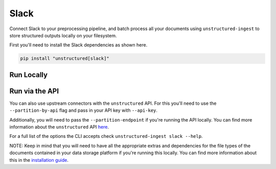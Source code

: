 Slack
==========
Connect Slack to your preprocessing pipeline, and batch process all your documents using ``unstructured-ingest`` to store structured outputs locally on your filesystem.

First you'll need to install the Slack dependencies as shown here.

.. code:: shell

  pip install "unstructured[slack]"

Run Locally
-----------

.. tabs::

   .. tab:: Shell

      .. code:: shell

        unstructured-ingest \
          slack \
          --channels 12345678 \
          --token 12345678 \
          --download-dir slack-ingest-download \
          --output-dir slack-ingest-output \
          --start-date 2023-04-01T01:00:00-08:00 \
          --end-date 2023-04-02

   .. tab:: Python

      .. code:: python

        import os

        from unstructured.ingest.interfaces import PartitionConfig, ProcessorConfig, ReadConfig
        from unstructured.ingest.runner import SlackRunner

        if __name__ == "__main__":
            runner = SlackRunner(
                processor_config=ProcessorConfig(
                    verbose=True,
                    output_dir="slack-ingest-download",
                    num_processes=2,
                ),
                read_config=ReadConfig(),
                partition_config=PartitionConfig(),
            )
            runner.run(
                channels=["12345678"],
                token="12345678",
                start_date="2023-04-01T01:00:00-08:00",
                end_date="2023-04-02,",
            )

Run via the API
---------------

You can also use upstream connectors with the ``unstructured`` API. For this you'll need to use the ``--partition-by-api`` flag and pass in your API key with ``--api-key``.

.. tabs::

   .. tab:: Shell

      .. code:: shell

        unstructured-ingest \
          slack \
          --channels 12345678 \
          --token 12345678 \
          --download-dir slack-ingest-download \
          --output-dir slack-ingest-output \
          --start-date 2023-04-01T01:00:00-08:00 \
          --end-date 2023-04-02 \
          --partition-by-api \
          --api-key "<UNSTRUCTURED-API-KEY>"

   .. tab:: Python

      .. code:: python

        import os

        from unstructured.ingest.interfaces import PartitionConfig, ProcessorConfig, ReadConfig
        from unstructured.ingest.runner import SlackRunner

        if __name__ == "__main__":
            runner = SlackRunner(
                processor_config=ProcessorConfig(
                    verbose=True,
                    output_dir="slack-ingest-download",
                    num_processes=2,
                ),
                read_config=ReadConfig(),
                partition_config=PartitionConfig(
                    partition_by_api=True,
                    api_key=os.getenv("UNSTRUCTURED_API_KEY"),
                ),
            )
            runner.run(
                channels=["12345678"],
                token="12345678",
                start_date="2023-04-01T01:00:00-08:00",
                end_date="2023-04-02,",
            )

Additionally, you will need to pass the ``--partition-endpoint`` if you're running the API locally. You can find more information about the ``unstructured`` API `here <https://github.com/Unstructured-IO/unstructured-api>`_.

For a full list of the options the CLI accepts check ``unstructured-ingest slack --help``.

NOTE: Keep in mind that you will need to have all the appropriate extras and dependencies for the file types of the documents contained in your data storage platform if you're running this locally. You can find more information about this in the `installation guide <https://unstructured-io.github.io/unstructured/installing.html>`_.
